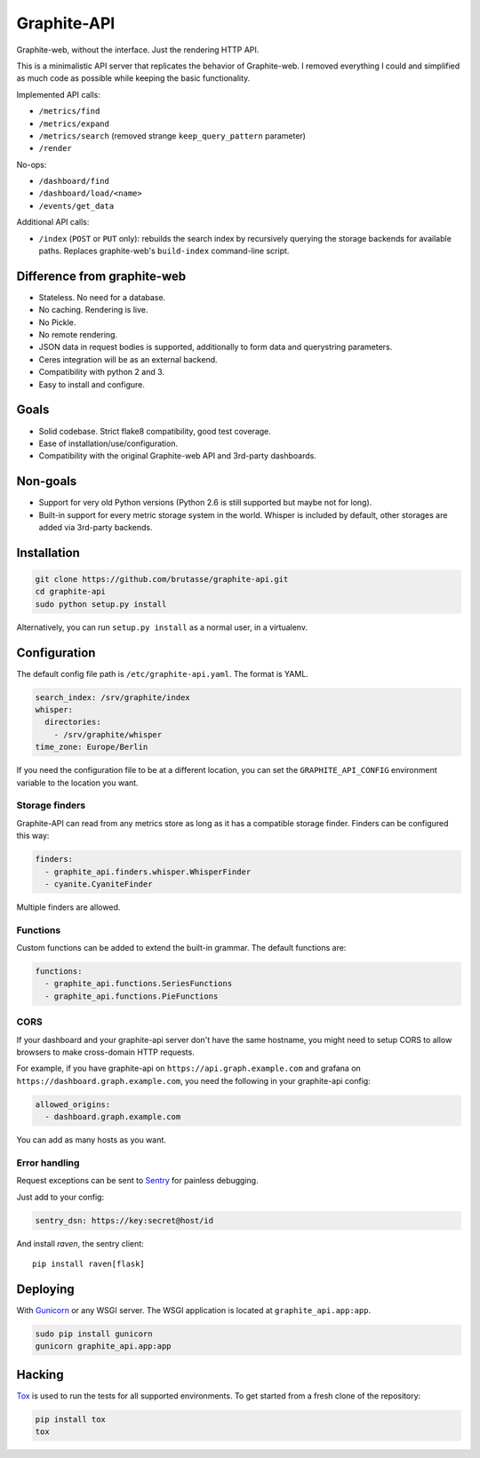 Graphite-API
============

.. image:: https://travis-ci.org/brutasse/graphite-api.png?branch=master
   :alt: Build Status
   :target: https://travis-ci.org/brutasse/graphite-api

.. image:: https://coveralls.io/repos/brutasse/graphite-api/badge.png?branch=master
   :alt: Coverage Status
   :target: https://coveralls.io/r/brutasse/graphite-api?branch=master

Graphite-web, without the interface. Just the rendering HTTP API.

This is a minimalistic API server that replicates the behavior of
Graphite-web. I removed everything I could and simplified as much code as
possible while keeping the basic functionality.

Implemented API calls:

* ``/metrics/find``
* ``/metrics/expand``
* ``/metrics/search`` (removed strange ``keep_query_pattern`` parameter)
* ``/render``

No-ops:

* ``/dashboard/find``
* ``/dashboard/load/<name>``
* ``/events/get_data``

Additional API calls:

* ``/index`` (``POST`` or ``PUT`` only): rebuilds the search index by
  recursively querying the storage backends for available paths. Replaces
  graphite-web's ``build-index`` command-line script.

Difference from graphite-web
----------------------------

* Stateless. No need for a database.
* No caching. Rendering is live.
* No Pickle.
* No remote rendering.
* JSON data in request bodies is supported, additionally to form data and
  querystring parameters.
* Ceres integration will be as an external backend.
* Compatibility with python 2 and 3.
* Easy to install and configure.

Goals
-----

* Solid codebase. Strict flake8 compatibility, good test coverage.
* Ease of installation/use/configuration.
* Compatibility with the original Graphite-web API and 3rd-party dashboards.

Non-goals
---------

* Support for very old Python versions (Python 2.6 is still supported but
  maybe not for long).
* Built-in support for every metric storage system in the world. Whisper is
  included by default, other storages are added via 3rd-party backends.

Installation
------------

.. code-block:: bash

    git clone https://github.com/brutasse/graphite-api.git
    cd graphite-api
    sudo python setup.py install

Alternatively, you can run ``setup.py install`` as a normal user, in a
virtualenv.

Configuration
-------------

The default config file path is ``/etc/graphite-api.yaml``. The format is
YAML.

.. code-block:: yaml

    search_index: /srv/graphite/index
    whisper:
      directories:
        - /srv/graphite/whisper
    time_zone: Europe/Berlin

If you need the configuration file to be at a different location, you can set
the ``GRAPHITE_API_CONFIG`` environment variable to the location you want.

Storage finders
```````````````

Graphite-API can read from any metrics store as long as it has a compatible
storage finder. Finders can be configured this way:

.. code-block:: yaml

    finders:
      - graphite_api.finders.whisper.WhisperFinder
      - cyanite.CyaniteFinder

Multiple finders are allowed.

Functions
`````````

Custom functions can be added to extend the built-in grammar. The default
functions are:

.. code-block:: yaml

    functions:
      - graphite_api.functions.SeriesFunctions
      - graphite_api.functions.PieFunctions

CORS
````

If your dashboard and your graphite-api server don't have the same hostname,
you might need to setup CORS to allow browsers to make cross-domain HTTP
requests.

For example, if you have graphite-api on ``https://api.graph.example.com`` and
grafana on ``https://dashboard.graph.example.com``, you need the following in
your graphite-api config:

.. code-block:: yaml

    allowed_origins:
      - dashboard.graph.example.com

You can add as many hosts as you want.

Error handling
``````````````

Request exceptions can be sent to `Sentry`_ for painless debugging.

.. _Sentry: http://sentry.readthedocs.org/en/latest/

Just add to your config:

.. code-block:: yaml

    sentry_dsn: https://key:secret@host/id

And install *raven*, the sentry client::

    pip install raven[flask]

Deploying
---------

With `Gunicorn`_ or any WSGI server. The WSGI application is located at
``graphite_api.app:app``.

.. _Gunicorn: http://gunicorn.org/

.. code-block:: bash

    sudo pip install gunicorn
    gunicorn graphite_api.app:app

Hacking
-------

`Tox`_ is used to run the tests for all supported environments. To get started
from a fresh clone of the repository:

.. code-block:: bash

    pip install tox
    tox

.. _Tox: https://testrun.org/tox/
